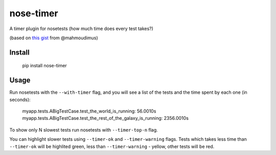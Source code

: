 nose-timer
==========

A timer plugin for nosetests (how much time does every test takes?)

(based on `this gist <https://gist.github.com/848183>`_ from @mahmoudimus)

Install
-------

    pip install nose-timer

Usage
-----

Run nosetests with the ``--with-timer`` flag, and you will see a list of the tests and the time spent by each one (in seconds):

    myapp.tests.ABigTestCase.test_the_world_is_running: 56.0010s
    myapp.tests.ABigTestCase.test_the_rest_of_the_galaxy_is_running: 2356.0010s

To show only N slowest tests run nosetests with ``--timer-top-n`` flag.

You can highlight slower tests using ``--timer-ok`` and ``--timer-warning`` flags. Tests which takes less time than ``--timer-ok`` will be highlited green, less than ``--timer-warning`` - yellow, other tests will be red.
